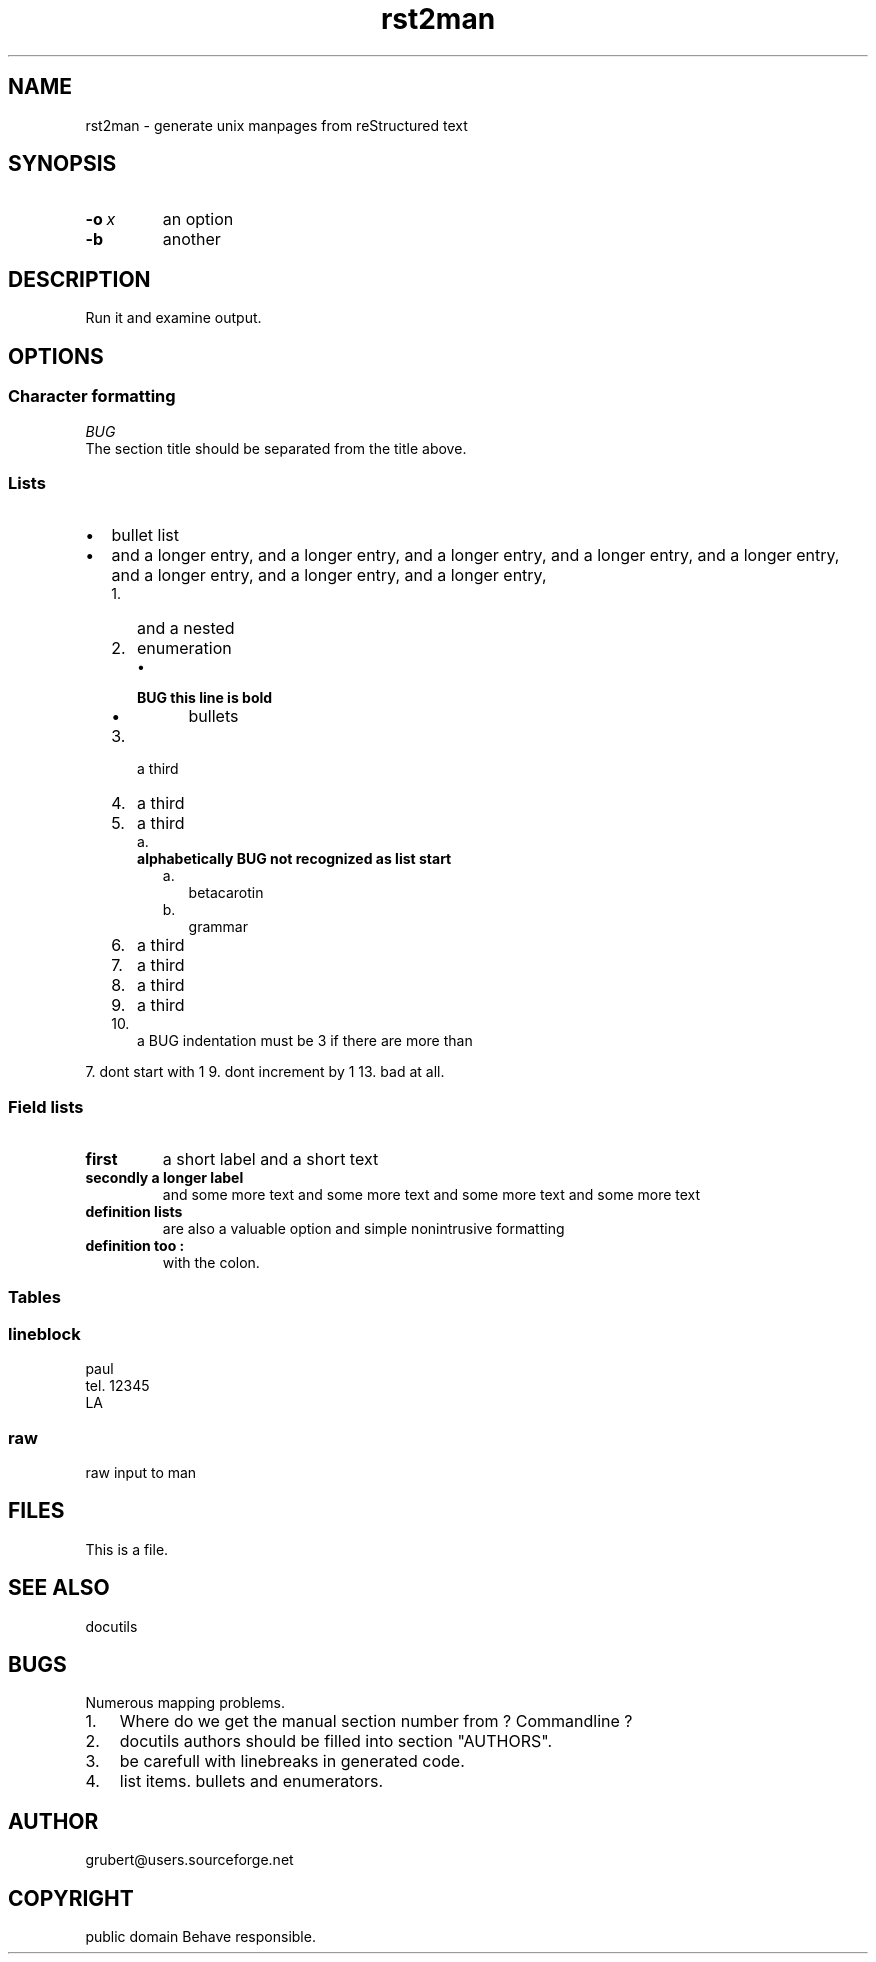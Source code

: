 
.\" Man page generated from reStructeredText.
.TH rst2man 1 "2006-10-22" "0.0.1" "text processing"
.SH NAME
rst2man \- generate unix manpages from reStructured text

.\" TODO: authors and author with name <email>

.SH SYNOPSIS

.TP
.BI \-o\  x
an option


.TP
.B \-b
another


.SH DESCRIPTION
Run it and examine output.


.SH OPTIONS

.SS Character formatting

.I BUG
 The section title should be separated from the title above.


.SS Lists

.TP 2
\(bu
bullet list


.TP 2
\(bu
and a longer entry, and a longer entry, and a longer entry, and a longer entry,
and a longer entry, and a longer entry, and a longer entry, and a longer entry,


.RS 2
.TP 3
1.
and a nested


.TP 3
2.
enumeration


.RS 3
.TP 2
\(bu

.TP
.B BUG this line is bold

.RS 2
.TP 2
\(bu
bullets


.RE

.RE

.TP 3
3.
a third


.TP 3
4.
a third


.TP 3
5.
a third


.RS 3
.TP 2
a.

.TP
.B alphabetically BUG not recognized as list start

.RS 2
.TP 2
a.
betacarotin


.TP 2
b.
grammar


.RE

.RE

.TP 3
6.
a third


.TP 3
7.
a third


.TP 3
8.
a third


.TP 3
9.
a third


.TP 3
10.
a BUG indentation must be 3 if there are more than


.RE
7. dont start with 1
9. dont increment by 1
13. bad at all.


.SS Field lists

.\" visit_field_list

.TP
.B first
a short label and a short text


.\" depart_field_body

.TP
.B secondly a longer label
and some more text and some more text
and some more text   and some more text


.\" depart_field_body

.\" depart_field_list

.TP
.B definition lists
are also a valuable option and simple nonintrusive formatting


.TP
.B definition too :
with the colon.


.SS Tables
.TS
center;
|l|l|.
_
single	frame
_
no table
header	 
_
.TE

.SS lineblock

paul
.br
tel. 12345
.br
LA
.br


.SS raw
raw input to man
.SH FILES
This is a file.


.SH SEE ALSO
docutils


.SH BUGS
Numerous mapping problems.


.TP 3
1.
Where do we get the manual section number from ? Commandline ?


.TP 3
2.
docutils authors should be filled into section "AUTHORS".


.TP 3
3.
be carefull with linebreaks in generated code.


.TP 3
4.
list items.
bullets and enumerators.


.SH AUTHOR
grubert@users.sourceforge.net

.SH COPYRIGHT
public domain
Behave responsible.

.\" Generated by docutils manpage writer on 2007-06-01 19:54.
.\" 
